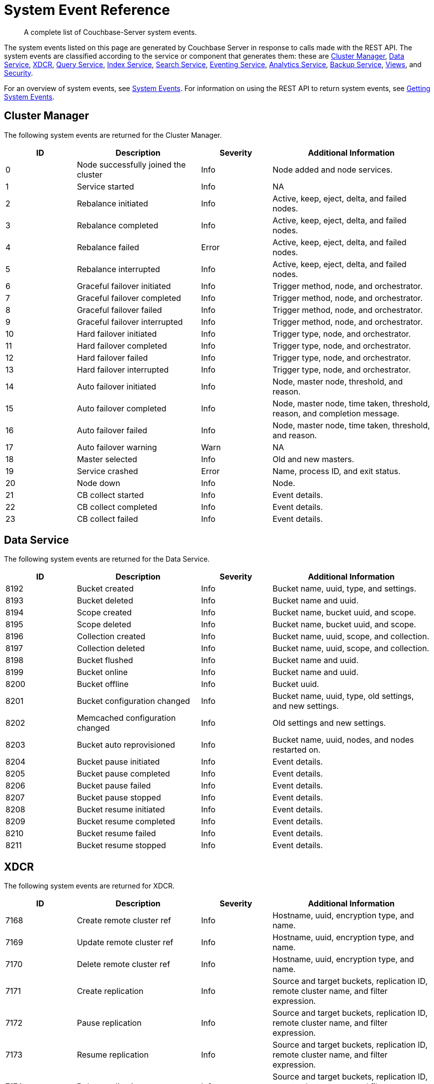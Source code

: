 = System Event Reference

:description: A complete list of Couchbase-Server system events.

[abstract]
{description}

The system events listed on this page are generated by Couchbase Server in response to calls made with the REST API.
The system events are classified according to the service or component that generates them: these are xref:system-event-reference:system-event-reference.adoc#cluster-manager[Cluster Manager],
xref:system-event-reference:system-event-reference.adoc#data-service[Data Service],
xref:system-event-reference:system-event-reference.adoc#xdcr[XDCR],
xref:system-event-reference:system-event-reference.adoc#query-service[Query Service],
xref:system-event-reference:system-event-reference.adoc#index-service[Index Service],
xref:system-event-reference:system-event-reference.adoc#search-service[Search Service],
xref:system-event-reference:system-event-reference.adoc#eventing-service[Eventing Service],
xref:system-event-reference:system-event-reference.adoc#analytics-service[Analytics Service],
xref:system-event-reference:system-event-reference.adoc#backup-service[Backup Service],
xref:system-event-reference:system-event-reference.adoc#views[Views],
and
xref:system-event-reference:system-event-reference.adoc#security[Security].

For an overview of system events, see xref:learn:clusters-and-availability/system-events.adoc[System Events].
For information on using the REST API to return system events, see xref:rest-api:rest-get-system-events.adoc[Getting System Events].

== Cluster Manager

The following system events are returned for the Cluster Manager.

[options="header", cols="4,7,4,9"]
|===
| ID | Description | Severity | Additional Information


| 0 | Node successfully joined the cluster | Info | Node added and node services.
| 1 | Service started | Info | NA
| 2 | Rebalance initiated | Info | Active, keep, eject, delta, and failed nodes.
| 3 | Rebalance completed | Info | Active, keep, eject, delta, and failed nodes.
| 4 | Rebalance failed | Error | Active, keep, eject, delta, and failed nodes.
| 5 | Rebalance interrupted | Info | Active, keep, eject, delta, and failed nodes.
| 6 | Graceful failover initiated | Info | Trigger method, node, and orchestrator.
| 7 | Graceful failover completed | Info | Trigger method, node, and orchestrator.
| 8 | Graceful failover failed | Info | Trigger method, node, and orchestrator.
| 9 | Graceful failover interrupted | Info | Trigger method, node, and orchestrator.
| 10 | Hard failover initiated | Info | Trigger type, node, and orchestrator.
| 11 | Hard failover completed | Info | Trigger type, node, and orchestrator.
| 12 | Hard failover failed | Info | Trigger type, node, and orchestrator.
| 13 | Hard failover interrupted | Info | Trigger type, node, and orchestrator.
| 14 | Auto failover initiated | Info | Node, master node, threshold, and reason.
| 15 | Auto failover completed | Info | Node, master node, time taken, threshold, reason, and completion message.
| 16 | Auto failover failed | Info | Node, master node, time taken, threshold, and reason.
| 17 | Auto failover warning | Warn | NA
| 18 | Master selected | Info | Old and new masters.
| 19 | Service crashed | Error | Name, process ID, and exit status.
| 20 | Node down | Info | Node.
| 21 | CB collect started | Info | Event details.
| 22 | CB collect completed | Info | Event details.
| 23 | CB collect failed | Info | Event details.
|===

== Data Service

The following system events are returned for the Data Service.

[options="header", cols="4,7,4,9"]
|===
| ID | Description | Severity | Additional Information

| 8192 | Bucket created | Info | Bucket name, uuid, type, and settings.
| 8193 | Bucket deleted | Info | Bucket name and uuid.
| 8194 | Scope created | Info | Bucket name, bucket uuid, and scope.
| 8195 | Scope deleted | Info | Bucket name, bucket uuid, and scope.
| 8196 | Collection created | Info | Bucket name, uuid, scope, and collection.
| 8197 | Collection deleted | Info | Bucket name, uuid, scope, and collection.
| 8198 | Bucket flushed | Info | Bucket name and uuid.
| 8199 | Bucket online | Info | Bucket name and uuid.
| 8200 | Bucket offline | Info | Bucket uuid.
| 8201 | Bucket configuration changed | Info | Bucket name, uuid, type, old settings, and new settings.
| 8202 | Memcached configuration changed | Info | Old settings and new settings.
| 8203 | Bucket auto reprovisioned | Info | Bucket name, uuid, nodes, and nodes restarted on.
| 8204 | Bucket pause initiated | Info | Event details.
| 8205 | Bucket pause completed | Info | Event details.
| 8206 | Bucket pause failed | Info | Event details.
| 8207 | Bucket pause stopped | Info | Event details.
| 8208 | Bucket resume initiated | Info | Event details.
| 8209 | Bucket resume completed | Info | Event details.
| 8210 | Bucket resume failed | Info | Event details.
| 8211 | Bucket resume stopped | Info | Event details.

|===

== XDCR

The following system events are returned for XDCR.

[options="header", cols="4,7,4,9"]
|===
| ID | Description | Severity | Additional Information

| 7168 | Create remote cluster ref | Info | Hostname, uuid, encryption type, and name.
| 7169 | Update remote cluster ref | Info | Hostname, uuid, encryption type, and name.
| 7170 | Delete remote cluster ref | Info | Hostname, uuid, encryption type, and name.
| 7171 | Create replication | Info | Source and target buckets, replication ID, remote cluster name, and filter expression.
| 7172 | Pause replication | Info | Source and target buckets, replication ID, remote cluster name, and filter expression.
| 7173 | Resume replication | Info | Source and target buckets, replication ID, remote cluster name, and filter expression.
| 7174 | Delete replication | Info | Source and target buckets, replication ID, remote cluster name, and filter expression.
| 7175 | Update default replication setting | Info | Source and target buckets, and replication ID.
| 7176 | Update replication setting | Info | Source and target buckets, and replication ID.

|===

== Query Service

The following system events are returned for the Query Service.

[options="header", cols="4,7,4,9"]
|===
| ID | Description | Severity | Additional Information

| 1024 | Service crashed | Error | Details of the crash, including a stack trace.
| 1025 | Configuration changed | Info | Details of updates that have occurred to Query-Service settings.
| 1026 | Quota exceeded | Info | Details of an event that has exceeded its memory-quota limit, including its request ID.

|===


== Index Service

The following system events are returned for the Index Service.

[options="header", cols="4,7,4,9"]
|===
| ID | Description | Severity | Additional Information

| 2048 | Index settings changed | Info | Old and new settings.

| 2049 | Projector settings changed | Info | Old and new settings.

| 2050 | Query client settings changed | Info | Old and new settings.

| 2051 | Indexer process crashed | Fatal | None.

| 2052 | Projector process crashed | Fatal | None.

| 2053 | Query client crashed | Fatal | None.

| 2054 | Index instance or partition created | Info | IDs for definition, instance, index, and replica; group and module.

| 2056 | Index instance or partition dropped | Info | IDs for definition, instance, index, and replica; group and module.

| 2057 | Index instance or partition online | Info | IDs for definition, instance, index, and replica; group and module.

| 2058 | Index partition merged | Info | IDs for definition, instance, index, and replica; group and module.

| 2059 | Index instance or partition error state change | Error | IDs for definition, instance, index, and replica; group, module, and error string.

| 2060 | Index scheduled creation error | Error | Hostname, uuid, encryption type, and name.

| 2061 | Index scheduled for creation | Info | IDs for definition, instance, index, and replica; group and module.

|===

== Search Service

The following system events are returned for the Search Service.

[options="header", cols="4,7,4,9"]
|===
| ID | Description | Severity | Additional Information

| 3072 | Service started | Info | Service name.

| 3073 | Index created | Info | Index name and uuid; source name.

| 3074 | Index updated | Info | Index name and uuid; source name.

| 3075 | Index deleted | Info | Index name and uuid; source name.

| 3076 | Setting updated | Info | Hostname, uuid, encryption type, and name.

| 4095 | Crash | Fatal | Details.

|===

== Eventing Service

The following system events are returned for the Eventing Service.

[options="header", cols="4,7,4,9"]
|===
| ID | Description | Severity | Additional Information

| 4096 | Eventing-producer startup | Info | NA

| 4097 | Eventing-consumer process startup | Info | Worker name, PID.

| 4098 | Eventing-consumer process crash | Info | Worker name, PID.

| 4099 | Tracing started | Info | NA

| 4100 | Tracing stopped | Info | Tracing execution-time.

| 4101 | Debugger started | Info | Function name.

| 4102 | Debugger stopped | Info | Debugger execution-time. Function name.

| 4103 | Create function | Info | UUID of function.

| 4104 | Delete function | Info | UUID of function.

| 4105 | Import functions | Info | List of UUIDs of all imported functions.

| 4106 | Export functions | Info | List of UUIDs of all exported functions.

| 4107 | Back up functions | Info | List of UUIDs of all backed-up functions.

| 4108 | Restore functions | Info | List of UUIDs of all restored functions.d

| 4109 | Function deployed | Info | UUID of function.
Boundary setting (from everything or from now).

| 4110 | Function undeployed | Info | UUID of function.

| 4111 | Function paused | Info | UUID of function.

| 4112 | Function resumed | Info | UUID of function.

| 4113 | Clean up eventing | Info | NA

| 4114 | Killing all eventing consumers and the eventing producer | Info | NA

| 4115 | Trigger GC | Info | NA

| 4116 | Freeing up OS memory | Info | NA

| 4117 | Set global eventing configuration | Info | New configuration.

| 4118 | Clear eventing function statistics | Info | List of UUIDs of all functions whose settings are cleared.

|===

== Analytics Service

The following system events are returned for the Analytics Service.

[options="header", cols="4,7,4,9"]
|===
| ID | Description | Severity | Additional Information

| 5120 | Analytics process started | Info | Process name and PID.

| 5121 | Analytics process crashed | Error | Process name and PID, and exit code and detail.

| 5122 | Analytics process exited | Info | Process name and PID.

| 5123 | Analytics topology change started | Info | Topology.

| 5124 | Analytics topology change failed | Error | Topology.

| 5125 | Analytics topology change completed | Info | Topology.

| 5254 | Analytics collection created | Info | Scope name, collection name, link scope name, link name, and source (shadows -> bucket name, scope name, collection name and UID).

| 5255 | Analytics collection mapped | Info | Bucket, scope, and collection names, and collection UID.

| 5256 | Analytics collection dropped | Info | Link scope name, link name, and source (shadows -> bucket name, scope name, collection name, and collection UID).

| 5257 | Analytics collection detached | Warn | Scope and collection names.

| 5258 | Analytics collection attached | Info | Scope and collection names, and collection UID.

| 5259 | Analytics collection rolled back | Warn | Scope and collection names.

| 5260 | Analytics scope created | Info | Scope name.

| 5261 | Analytics scope dropped | Info | Scope name.

| 5262 | Analytics index created | Info | Scope name, index name, and collection name.

| 5263 | Analytics index dropped | Info | Scope name, index name, and collection name.

| 5264 | Analytics link created | Info | Scope name, link name, link type, (couchbase) encryption, host name, cluster UUID, (s3) region, and service endpoint, (azureblob) endpoint.

| 5265 | Analytics link altered | Info | Scope name, link name, link type, (couchbase) encryption, host name, cluster UUID, (s3) region, and service endpoint, (azureblob) endpoint.

| 5266 | Analytics link dropped | Info | Scope and link names.

| 5267 | Analytics link connected | Info | Scope and link names.

| 5268 | Analytics link disconnected | Info | Scope and link names.

| 5269 | Analytics settings changed | Info | Scope (node &#124; service) and settings (each option name, with its old and new values).

| 5270 | Analytics user-defined library created | Info | Scope and library names, and library type.

| 5271 | Analytics user-defined library replaced | Info | Scope and library names, and library type.

| 5272 | Analytics user-defined library dropped | Info | Scope and library names, and library type.

| 5273 | Analytics user-defined function created | Info | Library name, library scope name, scope name, UDF name, arity, and external function ID.

| 5274 | Analytics user-defined function replaced | Info | Library name, library scope name, scope name, UDF name, arity, and external function ID.

| 5275 | Analytics user-defined function dropped | Info | Scope name, UDF name, and arity.

| 5276 | Analytics synonym created | Info | Scope name, synonym name, target scope name, and target collection name.

| 5277 | Analytics synonym dropped | Info | Scope name and synonym name.

| 5278 | Analytics view created | Info | Scope name and view name.

| 5279 | Analytics view replaced | Info | Scope name and view name.

| 5280 | Analytics view dropped | Info | Scope name and view name.

| 5281 | Analytics bucket connected | Info | Scope name, link name, and bucket name.

| 5282 | Analytics bucket connect failed | Error | Scope name, link name, bucket name, and cause.

| 5283 | Analytics bucket connect disconnected | Info | Scope name, link name, and bucket name.

| 5284 | Analytics partitions topology updated | Info | Topology.

| 5285 | Analytics Link Trusted CAs Version Updated | Info| Scope name, link name, and old and new versions.

| 5286 | Analytics Cluster State Updated | Info | Previous state and new state.

|===

== Backup Service

The following system events are returned for the Backup Service.

[options="header", cols="4,7,4,9"]
|===
| ID | Description | Severity | Additional Information

| 6144 | The service configuration has changed | Info | Configuration

| 6145 | A new plan was created | Info | Plan name.

| 6146 | A plan has been updated | Info | Plan name.

| 6147 | A plan has been deleted | Warn | Plan name.

| 6148 | A scheduled or one-off task has started | Info | Cluster, repository, run type, and name.

| 6149 | A scheduled or one-off task has completed | Info | Cluster, repository, run type, and name.

| 6150 | A scheduled or one-off task has failed | Error | Cluster, repository, run type, name, and error message.

| 6151 | Restore started | Info | NA

| 6152 | Restore completed | Info | NA

| 6153 | Restore failed | Error | NA

| 6154 | Merge started | Info | NA

| 6155 | Merge completed | Info | NA

| 6156 | Merge failed | Error | NA

| 6157 | A new repository has been created | Info | Cluster, repository ID and name.

| 6158 | A repository has been deleted | Warn | Cluster, name, and state.

| 6159 | A repository has been archived | Warn | Cluster, old name, and new name.

| 6160 | A repository has been imported | Info | Cluster and repository ID.

| 6161 | A repository has been paused, no more tasks will be scheduled | Info | Cluster and name.

| 6162 | A repository has been resumed, tasks will resume being scheduled | Info | Cluster and name.

|===


== Views

The following system events are returned for Views.

[options="header", cols="4,7,4,9"]
|===
| ID | Description | Severity | Additional Information

| 10240 | Ddoc created | Info | Bucket, design document ID, and number of views.

| 10241 | Ddoc deleted | Info | Bucket and design document ID.

| 10242 | Ddoc modified | Info | Bucket, design document ID, and number of views.

| 10243 | View engine settings changed | Info | Section, key, old value, and new value.

|===

== Security

The following system events are returned for Security.

[options="header", cols="4,7,4,9"]
|===
| ID | Description | Severity | Additional Information

| 9216 | Audit enabled | Info | Old and new settings.

| 9217 | Audit disabled | Info | None.

| 9218 | Audit configuration changed | Info | Old and new settings.

| 9219 | LDAP configuration changed | Info | Old and new settings.

| 9220 | Security configuration changed | Info | Old and new settings.

| 9221 | saslauthd configuration changed | Info | Old and new settings.

| 9222 | Password policy changed | Info | Old and new settings.

| 9223 | User added | Info | Hash of user name, and domain.

| 9224 | User deleted | Info | Hash of user name, and domain.

| 9225 | Group added | Info | Hash of group name.

| 9226 | Group deleted | Info | Hash of group name.

|===
